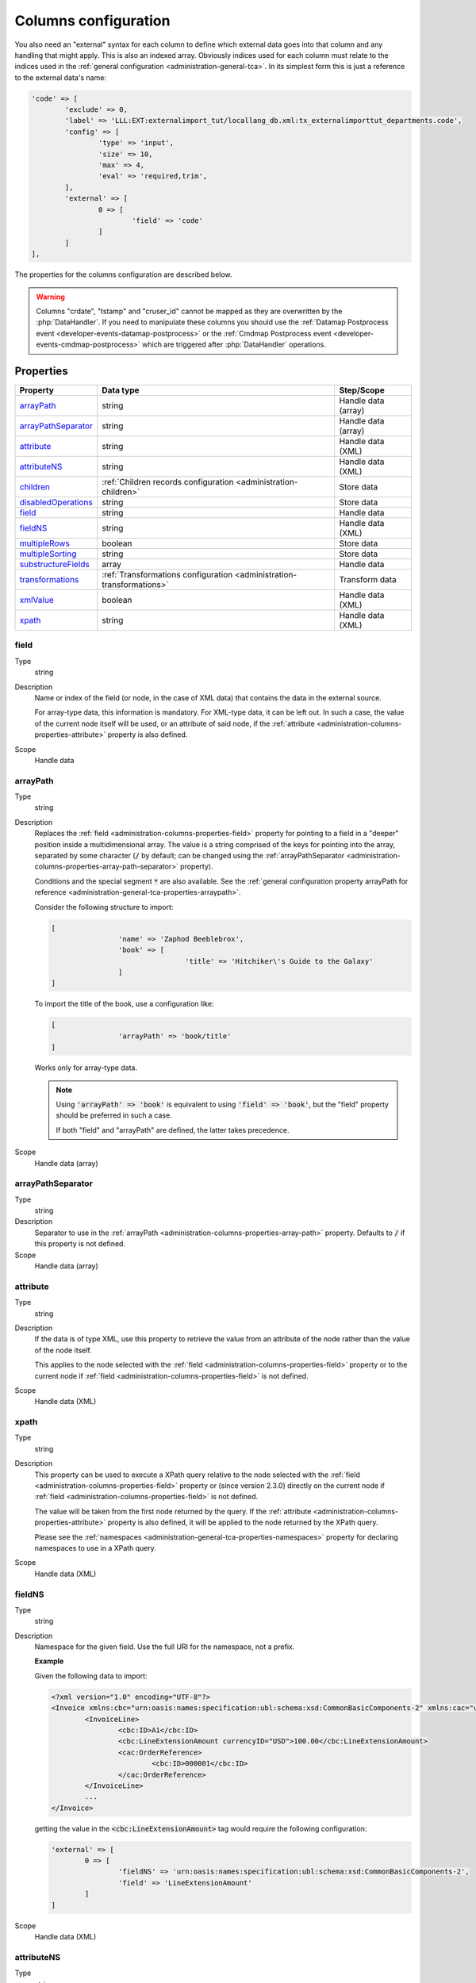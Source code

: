 ﻿.. include:: ../../Includes.txt


.. _administration-columns:

Columns configuration
^^^^^^^^^^^^^^^^^^^^^

You also need an "external" syntax for each column to define
which external data goes into that column and any handling that might
apply. This is also an indexed array. Obviously indices used for each
column must relate to the indices used in the :ref:`general configuration <administration-general-tca>`.
In its simplest form this is just a reference to the external data's name:

.. code-block:: php

	'code' => [
		'exclude' => 0,
		'label' => 'LLL:EXT:externalimport_tut/locallang_db.xml:tx_externalimporttut_departments.code',
		'config' => [
			'type' => 'input',
			'size' => 10,
			'max' => 4,
			'eval' => 'required,trim',
		],
		'external' => [
			0 => [
				'field' => 'code'
			]
		]
	],

The properties for the columns configuration are described below.

.. warning::

   Columns "crdate", "tstamp" and "cruser_id" cannot be mapped as they are overwritten by the
   :php:`DataHandler`. If you need to manipulate these columns you should use the
   :ref:`Datamap Postprocess event <developer-events-datamap-postprocess>` or the
   :ref:`Cmdmap Postprocess event <developer-events-cmdmap-postprocess>`
   which are triggered after :php:`DataHandler` operations.


.. _administration-columns-properties:

Properties
""""""""""

.. container:: ts-properties

   ========================= ====================================================================== ===================
   Property                  Data type                                                              Step/Scope
   ========================= ====================================================================== ===================
   arrayPath_                string                                                                 Handle data (array)
   arrayPathSeparator_       string                                                                 Handle data (array)
   attribute_                string                                                                 Handle data (XML)
   attributeNS_              string                                                                 Handle data (XML)
   children_                 :ref:`Children records configuration <administration-children>`        Store data
   disabledOperations_       string                                                                 Store data
   field_                    string                                                                 Handle data
   fieldNS_                  string                                                                 Handle data (XML)
   multipleRows_             boolean                                                                Store data
   multipleSorting_          string                                                                 Store data
   substructureFields_       array                                                                  Handle data
   transformations_          :ref:`Transformations configuration <administration-transformations>`  Transform data
   xmlValue_                 boolean                                                                Handle data (XML)
   xpath_                    string                                                                 Handle data (XML)
   ========================= ====================================================================== ===================


.. _administration-columns-properties-field:

field
~~~~~

Type
  string

Description
  Name or index of the field (or node, in the case of XML data) that
  contains the data in the external source.

  For array-type data, this information is mandatory. For XML-type data,
  it can be left out. In such a case, the value of the current node
  itself will be used, or an attribute of said node, if the
  :ref:`attribute <administration-columns-properties-attribute>`
  property is also defined.

Scope
  Handle data


.. _administration-columns-properties-array-path:

arrayPath
~~~~~~~~~

Type
  string

Description
  Replaces the :ref:`field <administration-columns-properties-field>` property for pointing
  to a field in a "deeper" position inside a multidimensional array. The value is a string
  comprised of the keys for pointing into the array, separated by some character (:code:`/`
  by default; can be changed using the :ref:`arrayPathSeparator <administration-columns-properties-array-path-separator>`
  property).

  Conditions and the special segment :code:`*` are also available. See the
  :ref:`general configuration property arrayPath for reference <administration-general-tca-properties-arraypath>`.

  Consider the following structure to import:

  .. code:: php

		[
				'name' => 'Zaphod Beeblebrox',
				'book' => [
						'title' => 'Hitchiker\'s Guide to the Galaxy'
				]
		]

  To import the title of the book, use a configuration like:

  .. code:: php

		[
				'arrayPath' => 'book/title'
		]

  Works only for array-type data.

  .. note::

     Using :code:`'arrayPath' => 'book'` is equivalent to using :code:`'field' => 'book'`,
     but the "field" property should be preferred in such a case.

     If both "field" and "arrayPath" are defined, the latter takes precedence.

Scope
  Handle data (array)


.. _administration-columns-properties-array-path-separator:

arrayPathSeparator
~~~~~~~~~~~~~~~~~~

Type
  string

Description
  Separator to use in the :ref:`arrayPath <administration-columns-properties-array-path>` property.
  Defaults to :code:`/` if this property is not defined.

Scope
  Handle data (array)


.. _administration-columns-properties-attribute:

attribute
~~~~~~~~~

Type
  string

Description
   If the data is of type XML, use this property to retrieve the value
   from an attribute of the node rather than the value of the node itself.

   This applies to the node selected with the :ref:`field <administration-columns-properties-field>`
   property or to the current node if :ref:`field <administration-columns-properties-field>`
   is not defined.

Scope
  Handle data (XML)


.. _administration-columns-properties-xpath:

xpath
~~~~~

Type
  string

Description
  This property can be used to execute a XPath query relative to the
  node selected with the :ref:`field <administration-columns-properties-field>`
  property or (since version 2.3.0) directly on the current node
  if :ref:`field <administration-columns-properties-field>`
  is not defined.

  The value will be taken from the first node returned by the query.
  If the :ref:`attribute <administration-columns-properties-attribute>` property is
  also defined, it will be applied to the node returned by the XPath query.

  Please see the :ref:`namespaces <administration-general-tca-properties-namespaces>`
  property for declaring namespaces to use in a XPath query.

Scope
  Handle data (XML)


.. _administration-columns-properties-fieldns:

fieldNS
~~~~~~~

Type
  string

Description
   Namespace for the given field. Use the full URI for the namespace, not
   a prefix.

   **Example**

   Given the following data to import:

   .. code-block:: xml

		<?xml version="1.0" encoding="UTF-8"?>
		<Invoice xmlns:cbc="urn:oasis:names:specification:ubl:schema:xsd:CommonBasicComponents-2" xmlns:cac="urn:oasis:names:specification:ubl:schema:xsd:CommonAggregateComponents-2">
			<InvoiceLine>
				<cbc:ID>A1</cbc:ID>
				<cbc:LineExtensionAmount currencyID="USD">100.00</cbc:LineExtensionAmount>
				<cac:OrderReference>
					<cbc:ID>000001</cbc:ID>
				</cac:OrderReference>
			</InvoiceLine>
			...
		</Invoice>

   getting the value in the :code:`<cbc:LineExtensionAmount>` tag would require
   the following configuration:

   .. code-block:: php

		'external' => [
			0 => [
				'fieldNS' => 'urn:oasis:names:specification:ubl:schema:xsd:CommonBasicComponents-2',
				'field' => 'LineExtensionAmount'
			]
		]

Scope
  Handle data (XML)


.. _administration-columns-properties-attributens:

attributeNS
~~~~~~~~~~~

Type
  string

Description
   Namespace for the given attribute. Use the full URI for the namespace,
   not a prefix. See :ref:`fieldNS <administration-columns-properties-fieldns>`
   for example usage.

Scope
  Handle data (XML)


.. _administration-columns-properties-substructure-fields:

substructureFields
~~~~~~~~~~~~~~~~~~

Type
  array

Description
   Makes it possible to read several values that are located inside nested data structures.
   Consider the following data source:

   .. code:: json

		[
		  {
			"order": "000001",
			"date": "2014-08-07",
			"customer": "Conan the Barbarian",
			"products": [
			  {
				"product": "000001",
				"qty": 3
			  },
			  {
				"product": "000005",
				"qty": 1
			  },
			  {
				"product": "000101",
				"qty": 10
			  },
			  {
				"product": "000102",
				"qty": 2
			  }
			]
		  },
		  {
			"order": "000002",
			"date": "2014-08-08",
			"customer": "Sonja the Red",
			"products": [
			  {
				"product": "000001",
				"qty": 1
			  },
			  {
				"product": "000005",
				"qty": 2
			  },
			  {
				"product": "000202",
				"qty": 1
			  }
			]
		  }
		]

   The "products" field is actually a nested structure, from which we want to fetch the values
   from both `product` and `qty`. This can be achieved with the following configuration:

   .. code:: php

		'products' => [
				'exclude' => 0,
				'label' => 'Products',
				'config' => [
						...
				],
				'external' => [
						0 => [
								'field' => 'products',
								'substructureFields' => [
										'products' => [
												'field' => 'product'
										],
										'quantity' => [
												'field' => 'qty'
										]
								],
								...
						]
				]
		]

   The keys to the configuration array correspond to the names of the columns where the values will be
   stored. The configuration for each element can use all the existing properties for retrieving data:

   - :ref:`field <administration-columns-properties-field>`
   - :ref:`fieldNS <administration-columns-properties-fieldns>`
   - :ref:`arrayPath <administration-columns-properties-array-path>`
   - :ref:`arrayPathSeparator <administration-columns-properties-array-path-separator>`
   - :ref:`attribute <administration-columns-properties-attribute>`
   - :ref:`attributeNS <administration-columns-properties-attributens>`
   - :ref:`xpath <administration-columns-properties-xpath>`
   - :ref:`xmlValue <administration-columns-properties-xmlvalue>`

   The substructure fields are searched for inside the structure selected with the "main" data pointer.
   In the example above, the whole "products" structure is first fetched, then the `product` and `qty`
   are searched for inside that structure.

   The above example will read the values in the `product` nested field and put it into "products" column. Same for
   `qty` and "quantity". The fact that there are several entries will multiply imported records, actually
   denormalising the data on the fly. The result would be something like:

   +--------+------------+---------------------+----------+----------+
   | order  | date       | customer            | products | quantity |
   +========+============+=====================+==========+==========+
   | 000001 | 2014-08-07 | Conan the Barbarian | 000001   | 3        |
   +--------+------------+---------------------+----------+----------+
   | 000001 | 2014-08-07 | Conan the Barbarian | 000005   | 1        |
   +--------+------------+---------------------+----------+----------+
   | 000001 | 2014-08-07 | Conan the Barbarian | 000101   | 10       |
   +--------+------------+---------------------+----------+----------+
   | 000001 | 2014-08-07 | Conan the Barbarian | 000102   | 2        |
   +--------+------------+---------------------+----------+----------+
   | 000002 | 2014-08-08 | Sonja the Red       | 000001   | 1        |
   +--------+------------+---------------------+----------+----------+
   | 000002 | 2014-08-08 | Sonja the Red       | 000005   | 2        |
   +--------+------------+---------------------+----------+----------+
   | 000002 | 2014-08-08 | Sonja the Red       | 000202   | 1        |
   +--------+------------+---------------------+----------+----------+

   Obviously if you have a single element in the nested structure, no denormalisation happens.
   Due to this denormalisation you probably want to use this property in conjunction with the
   :ref:`multipleRows <administration-columns-properties-multiple-rows>` or
   :ref:`children <administration-columns-properties-children>` properties.

   .. note::

      In such scenarios you will generally want to have one of the nested fields "take the main role",
      i.e. have its value fill a column bearing the name of TYPO3 column which contains the substructure
      configuration. In the above example, the `product` field is matched to the "products" column name.

Scope
  Handle data


.. _administration-columns-properties-multiple-rows:

multipleRows
~~~~~~~~~~~~

Type
  boolean

Description
   Set to :code:`true` if you have denormalized data. This will tell the import
   process that there may be more than one row per record to import and that all
   values for the given column must be gathered and collapsed into a comma-separated
   list of values. See the :ref:`Mapping data <user-mapping-data>` chapter for
   explanations about the impact of this flag.

   If these values need to be sorted, use the :ref:`multipleSorting <administration-columns-properties-multiple-sorting>`
   property.

Scope
  Store data


.. _administration-columns-properties-multiple-sorting:

multipleSorting
~~~~~~~~~~~~~~~

Type
  string

Description
   If the :ref:`multipleRows <administration-columns-properties-multiple-rows>` need to be sorted,
   use this property to name the field which should be used for sorting. This can be any of the
   mapped fields, additional fields or substructure fields.

   .. note::

      The sorting is done using the PHP function :code:`strnatcasecmp()`, so make sure
      that your data plays well with it.

Scope
  Store data


.. _administration-columns-properties-children:

children
~~~~~~~~

Type
  array (see :ref:`Children records configuration <administration-children>`)

Description
   This property makes it possible to create nested structures and import them
   in one go. This may typically be "sys_file_reference" records for a field
   containing images. This should be used anytime you are using a MM table into
   which you need to write specific properties (like "sys_file_reference").
   For simple MM tables (like "sys_category_record_mm"), you don't need to create
   this children sub-structure for the MM table. It is enough to gather a comma-separated
   list of "sys_category" primary keys.

Scope
  Store data


.. _administration-columns-properties-transformations:

transformations
~~~~~~~~~~~~~~~

Type
  array (see :ref:`Transformations configuration <administration-transformations>`)

Description
  Array of transformation properties. The transformations will be executed as ordered
  by their array keys.

  **Example:**

  .. code-block:: php

		$GLOBALS['TCA']['fe_users']['columns']['starttime']['external'] = [
				0 => [
						'field' => 'start_date',
						'transformations => [
								20 => [
										'trim' => true
								],
								10 => [
										'userFunction' => [
												'class' => \Cobweb\ExternalImport\Task\DateTimeTransformation::class,
												'method' => 'parseDate'
										]
								]
						]
				]
		];

  The "userFunction" will be executed first (:code:`10`) and the "trim" next (:code:`20`).

Scope
  Transform data


.. _administration-columns-properties-xmlvalue:

xmlValue
~~~~~~~~

Type
  boolean

Description
  When taking the value of a node inside a XML structure, the default behaviour
  is to retrieve this value as a string. If the node contained a XML sub-structure,
  its tags will be stripped. When setting this value to :code:`true`, the XML
  structure of the child nodes is preserved.

Scope
  Handle data (XML)


.. _administration-columns-properties-disabledoperations:

disabledOperations
~~~~~~~~~~~~~~~~~~

Type
  array

Description
  Comma-separated list of database operations from which the column
  should be excluded. Possible values are "insert" and "update".

  See also the general property
  :ref:`disabledOperations <administration-general-tca-properties-disabledoperations>`.

Scope
  Store data
